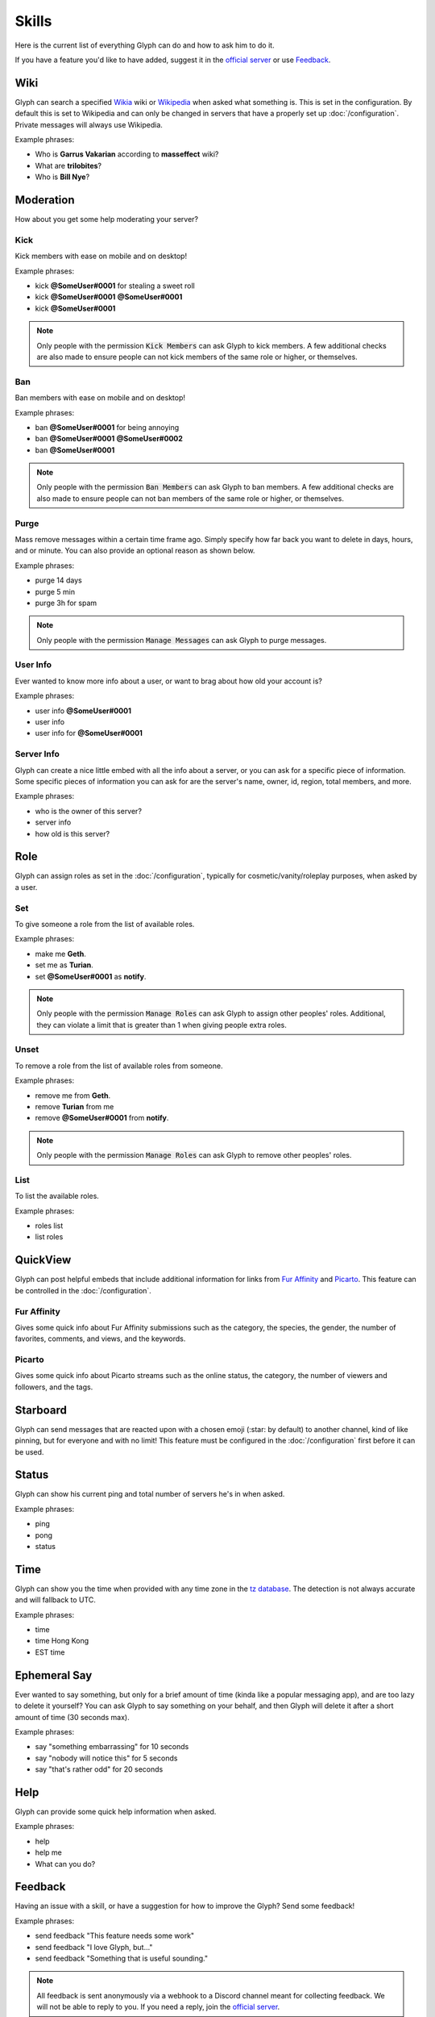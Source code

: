 Skills
======
Here is the current list of everything Glyph can do and how to ask him to do it.

If you have a feature you'd like to have added, suggest it in the `official server`_ or use Feedback_.


Wiki
----
Glyph can search a specified Wikia_ wiki or Wikipedia_ when asked what something is. This is set in the configuration. By default this is set to Wikipedia and can only be changed in servers that have a properly set up :doc:`/configuration`. Private messages will always use Wikipedia.

.. _Wikia: https://www.wikia.com/
.. _Mass Effect Wiki: https://masseffect.wikia.com/wiki/Mass_Effect_Wiki
.. _Wikipedia: https://en.wikipedia.org

Example phrases:

- Who is **Garrus Vakarian** according to **masseffect** wiki?
- What are **trilobites**?
- Who is **Bill Nye**?

Moderation
----------
How about you get some help moderating your server?

Kick
^^^^
Kick members with ease on mobile and on desktop!

Example phrases:

- kick **@SomeUser#0001** for stealing a sweet roll
- kick **@SomeUser#0001** **@SomeUser#0001**
- kick **@SomeUser#0001**

.. note::
  Only people with the permission :code:`Kick Members` can ask Glyph to kick members.
  A few additional checks are also made to ensure people can not kick members of the same role or higher, or themselves.

Ban
^^^
Ban members with ease on mobile and on desktop!

Example phrases:

- ban **@SomeUser#0001** for being annoying
- ban **@SomeUser#0001** **@SomeUser#0002**
- ban **@SomeUser#0001**

.. note::
  Only people with the permission :code:`Ban Members` can ask Glyph to ban members.
  A few additional checks are also made to ensure people can not ban members of the same role or higher, or themselves.


Purge
^^^^^
Mass remove messages within a certain time frame ago. Simply specify how far back you want to delete in days, hours, and or minute.
You can also provide an optional reason as shown below.

Example phrases:

- purge 14 days
- purge 5 min
- purge 3h for spam

.. note::
  Only people with the permission :code:`Manage Messages` can ask Glyph to purge messages.

User Info
^^^^^^^^^
Ever wanted to know more info about a user, or want to brag about how old your account is?

Example phrases:

- user info **@SomeUser#0001**
- user info
- user info for **@SomeUser#0001**

Server Info
^^^^^^^^^^^
Glyph can create a nice little embed with all the info about a server, or you can ask for a specific piece of information.
Some specific pieces of information you can ask for are the server's name, owner, id, region, total members, and more.

Example phrases:

- who is the owner of this server?
- server info
- how old is this server?

Role
----
Glyph can assign roles as set in the :doc:`/configuration`, typically for cosmetic/vanity/roleplay purposes, when asked by a user.

Set
^^^
To give someone a role from the list of available roles.

Example phrases:

- make me **Geth**.
- set me as **Turian**.
- set **@SomeUser#0001** as **notify**.

.. note::
  Only people with the permission :code:`Manage Roles` can ask Glyph to assign other peoples' roles.
  Additional, they can violate a limit that is greater than 1 when giving people extra roles.

Unset
^^^^^
To remove a role from the list of available roles from someone.

Example phrases:

- remove me from **Geth**.
- remove **Turian** from me
- remove **@SomeUser#0001** from **notify**.

.. note::
  Only people with the permission :code:`Manage Roles` can ask Glyph to remove other peoples' roles.

List
^^^^
To list the available roles.

Example phrases:

- roles list
- list roles

QuickView
---------
Glyph can post helpful embeds that include additional information for links from `Fur Affinity`_ and Picarto_. This feature can be controlled in the :doc:`/configuration`.

.. _Fur Affinity: https://furaffinity.net/
.. _Picarto: https://picarto.tv/

Fur Affinity
^^^^^^^^^^^^
Gives some quick info about Fur Affinity submissions such as the category, the species, the gender, the number of favorites, comments, and views, and the keywords.

Picarto
^^^^^^^
Gives some quick info about Picarto streams such as the online status, the category, the number of viewers and followers, and the tags.

Starboard
---------
Glyph can send messages that are reacted upon with a chosen emoji (:star: by default) to another channel, kind of like pinning, but for everyone and with no limit!
This feature must be configured in the :doc:`/configuration` first before it can be used.

Status
------
Glyph can show his current ping and total number of servers he's in when asked.

Example phrases:

- ping
- pong
- status

Time
----
Glyph can show you the time when provided with any time zone in the `tz database`_. The detection is not always accurate and will fallback to UTC.

.. _tz database: https://en.wikipedia.org/wiki/List_of_tz_database_time_zones

Example phrases:

- time
- time Hong Kong
- EST time

Ephemeral Say
-------------
Ever wanted to say something, but only for a brief amount of time (kinda like a popular messaging app), and are too lazy to delete it yourself?
You can ask Glyph to say something on your behalf, and then Glyph will delete it after a short amount of time (30 seconds max).

Example phrases:

- say "something embarrassing" for 10 seconds
- say "nobody will notice this" for 5 seconds
- say "that's rather odd" for 20 seconds

Help
----
Glyph can provide some quick help information when asked.

Example phrases:

- help
- help me
- What can you do?


.. _Feedback:

Feedback
---------
Having an issue with a skill, or have a suggestion for how to improve the Glyph? Send some feedback!

Example phrases:

- send feedback "This feature needs some work"
- send feedback "I love Glyph, but..."
- send feedback "Something that is useful sounding."

.. note::
  All feedback is sent anonymously via a webhook to a Discord channel meant for collecting feedback.
  We will not be able to reply to you. If you need a reply, join the `official server`_.

Canned Responses
----------------
Sometimes if a message does not fall under a specific skill, Glyph will try to reply appropriately.

Others
------
There are a few other tiny fun/easter egg skills that are so small they don't deserve a whole section detailing them.
Some hints are to what they are are NumberWang, Dad jokes, jokes, the Doomsday Clock, `snowstamp`_, magic 8-ball and a few others.

.. _snowstamp: https://pixelatomy.com/snow-stamp/
.. _official server: https://gl.yttr.org/server
